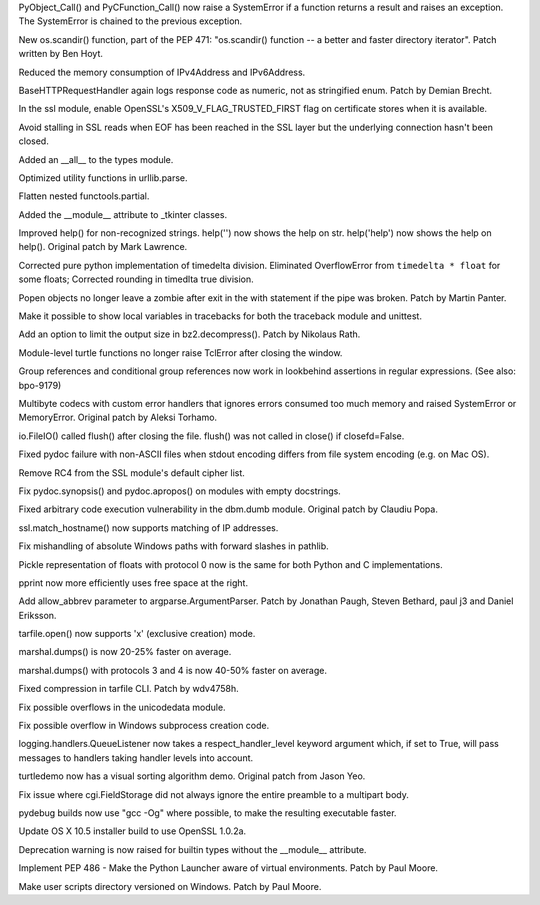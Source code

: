 .. bpo: 23571
.. date: 8990
.. nonce: GTkAkq
.. release date: 2015-03-09
.. section: Core and Builtins

PyObject_Call() and PyCFunction_Call() now raise a SystemError if a function
returns a result and raises an exception. The SystemError is chained to the
previous exception.

..

.. bpo: 22524
.. date: 8989
.. nonce: Ks6_2x
.. section: Library

New os.scandir() function, part of the PEP 471: "os.scandir() function -- a
better and faster directory iterator". Patch written by Ben Hoyt.

..

.. bpo: 23103
.. date: 8988
.. nonce: I3RLIV
.. section: Library

Reduced the memory consumption of IPv4Address and IPv6Address.

..

.. bpo: 21793
.. date: 8987
.. nonce: GQtYMM
.. section: Library

BaseHTTPRequestHandler again logs response code as numeric, not as
stringified enum.  Patch by Demian Brecht.

..

.. bpo: 23476
.. date: 8986
.. nonce: 82QV9I
.. section: Library

In the ssl module, enable OpenSSL's X509_V_FLAG_TRUSTED_FIRST flag on
certificate stores when it is available.

..

.. bpo: 23576
.. date: 8985
.. nonce: 98F-PP
.. section: Library

Avoid stalling in SSL reads when EOF has been reached in the SSL layer but
the underlying connection hasn't been closed.

..

.. bpo: 23504
.. date: 8984
.. nonce: o31h5I
.. section: Library

Added an __all__ to the types module.

..

.. bpo: 23563
.. date: 8983
.. nonce: iQB-ba
.. section: Library

Optimized utility functions in urllib.parse.

..

.. bpo: 7830
.. date: 8982
.. nonce: irvPdC
.. section: Library

Flatten nested functools.partial.

..

.. bpo: 20204
.. date: 8981
.. nonce: DorA4b
.. section: Library

Added the __module__ attribute to _tkinter classes.

..

.. bpo: 19980
.. date: 8980
.. nonce: whwzL_
.. section: Library

Improved help() for non-recognized strings.  help('') now shows the help on
str.  help('help') now shows the help on help(). Original patch by Mark
Lawrence.

..

.. bpo: 23521
.. date: 8979
.. nonce: HvwFfd
.. section: Library

Corrected pure python implementation of timedelta division.
Eliminated OverflowError from ``timedelta * float`` for some floats;
Corrected rounding in timedlta true division.

..

.. bpo: 21619
.. date: 8978
.. nonce: uL0SZh
.. section: Library

Popen objects no longer leave a zombie after exit in the with statement if
the pipe was broken.  Patch by Martin Panter.

..

.. bpo: 22936
.. date: 8977
.. nonce: JrhGYd
.. section: Library

Make it possible to show local variables in tracebacks for both the
traceback module and unittest.

..

.. bpo: 15955
.. date: 8976
.. nonce: _8nYPy
.. section: Library

Add an option to limit the output size in bz2.decompress(). Patch by
Nikolaus Rath.

..

.. bpo: 6639
.. date: 8975
.. nonce: rmjUmG
.. section: Library

Module-level turtle functions no longer raise TclError after closing the
window.

..

.. bpo: 814253
.. date: 8974
.. nonce: icZb-I
.. section: Library

Group references and conditional group references now work in lookbehind
assertions in regular expressions. (See also: bpo-9179)

..

.. bpo: 23215
.. date: 8973
.. nonce: VHVSVX
.. section: Library

Multibyte codecs with custom error handlers that ignores errors consumed too
much memory and raised SystemError or MemoryError. Original patch by Aleksi
Torhamo.

..

.. bpo: 5700
.. date: 8972
.. nonce: iA5yzL
.. section: Library

io.FileIO() called flush() after closing the file. flush() was not called in
close() if closefd=False.

..

.. bpo: 23374
.. date: 8971
.. nonce: 8A9LuZ
.. section: Library

Fixed pydoc failure with non-ASCII files when stdout encoding differs from
file system encoding (e.g. on Mac OS).

..

.. bpo: 23481
.. date: 8970
.. nonce: ZWwliG
.. section: Library

Remove RC4 from the SSL module's default cipher list.

..

.. bpo: 21548
.. date: 8969
.. nonce: CmO_Yh
.. section: Library

Fix pydoc.synopsis() and pydoc.apropos() on modules with empty docstrings.

..

.. bpo: 22885
.. date: 8968
.. nonce: p8FnYk
.. section: Library

Fixed arbitrary code execution vulnerability in the dbm.dumb module.
Original patch by Claudiu Popa.

..

.. bpo: 23239
.. date: 8967
.. nonce: PGUq7T
.. section: Library

ssl.match_hostname() now supports matching of IP addresses.

..

.. bpo: 23146
.. date: 8966
.. nonce: PW-O3u
.. section: Library

Fix mishandling of absolute Windows paths with forward slashes in pathlib.

..

.. bpo: 23096
.. date: 8965
.. nonce: Ftrmf3
.. section: Library

Pickle representation of floats with protocol 0 now is the same for both
Python and C implementations.

..

.. bpo: 19105
.. date: 8964
.. nonce: ZK07Ff
.. section: Library

pprint now more efficiently uses free space at the right.

..

.. bpo: 14910
.. date: 8963
.. nonce: zueIhP
.. section: Library

Add allow_abbrev parameter to argparse.ArgumentParser. Patch by Jonathan
Paugh, Steven Bethard, paul j3 and Daniel Eriksson.

..

.. bpo: 21717
.. date: 8962
.. nonce: Knut81
.. section: Library

tarfile.open() now supports 'x' (exclusive creation) mode.

..

.. bpo: 23344
.. date: 8961
.. nonce: ieu8C1
.. section: Library

marshal.dumps() is now 20-25% faster on average.

..

.. bpo: 20416
.. date: 8960
.. nonce: cwEgkL
.. section: Library

marshal.dumps() with protocols 3 and 4 is now 40-50% faster on average.

..

.. bpo: 23421
.. date: 8959
.. nonce: eckzoV
.. section: Library

Fixed compression in tarfile CLI.  Patch by wdv4758h.

..

.. bpo: 23367
.. date: 8958
.. nonce: kHnFiz
.. section: Library

Fix possible overflows in the unicodedata module.

..

.. bpo: 23361
.. date: 8957
.. nonce: I_w0-z
.. section: Library

Fix possible overflow in Windows subprocess creation code.

..

.. bpo: 0
.. date: 8956
.. nonce: sfmjTs
.. section: Library

logging.handlers.QueueListener now takes a respect_handler_level keyword
argument which, if set to True, will pass messages to handlers taking
handler levels into account.

..

.. bpo: 19705
.. date: 8955
.. nonce: WLzTRV
.. section: Library

turtledemo now has a visual sorting algorithm demo.  Original patch from
Jason Yeo.

..

.. bpo: 23801
.. date: 8954
.. nonce: jyJK3z
.. section: Library

Fix issue where cgi.FieldStorage did not always ignore the entire preamble
to a multipart body.

..

.. bpo: 23445
.. date: 8953
.. nonce: 7fmkYO
.. section: Build

pydebug builds now use "gcc -Og" where possible, to make the resulting
executable faster.

..

.. bpo: 23686
.. date: 8952
.. nonce: B7jDXY
.. section: Build

Update OS X 10.5 installer build to use OpenSSL 1.0.2a.

..

.. bpo: 20204
.. date: 8951
.. nonce: M_jcNK
.. section: C API

Deprecation warning is now raised for builtin types without the __module__
attribute.

..

.. bpo: 23465
.. date: 8950
.. nonce: qBauCy
.. section: Windows

Implement PEP 486 - Make the Python Launcher aware of virtual environments.
Patch by Paul Moore.

..

.. bpo: 23437
.. date: 8949
.. nonce: ro9X8r
.. section: Windows

Make user scripts directory versioned on Windows. Patch by Paul Moore.
